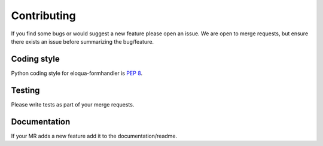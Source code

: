 .. _contributing:

Contributing
============

If you find some bugs or would suggest a new feature please open an issue.
We are open to merge requests, but ensure there exists an issue before summarizing the bug/feature.

Coding style
------------

Python coding style for eloqua-formhandler is `PEP 8`_.

.. _PEP 8: https://www.python.org/dev/peps/pep-0008

Testing
-------

Please write tests as part of your merge requests.

Documentation
-------------

If your MR adds a new feature add it to the documentation/readme.
